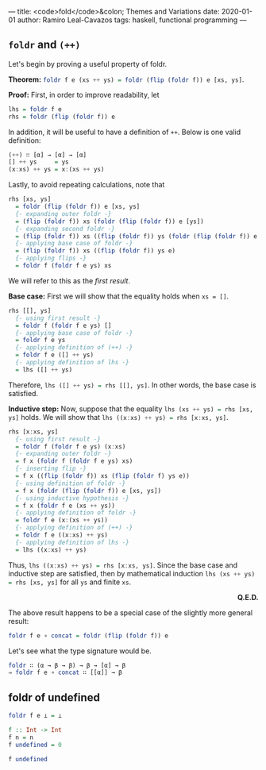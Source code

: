 ---
title: <code>fold</code>&colon; Themes and Variations
date: 2020-01-01
author: Ramiro Leal-Cavazos
tags: haskell, functional programming
---

** ~foldr~ and ~(++)~

Let's begin by proving a useful property of foldr.

*Theorem:* src_haskell{foldr f e (xs ++ ys) = foldr (flip (foldr f)) e [xs, ys]}.

*Proof:* First, in order to improve readability, let

#+begin_src haskell
lhs = foldr f e
rhs = foldr (flip (foldr f)) e
#+end_src

In addition, it will be useful to have a definition of ~++~. Below is one valid definition:

#+begin_src haskell
(++) ∷ [α] → [α] → [α]
[] ++ ys     = ys
(x:xs) ++ ys = x:(xs ++ ys)
#+end_src

Lastly, to avoid repeating calculations, note that

#+begin_src haskell
rhs [xs, ys]
  = foldr (flip (foldr f)) e [xs, ys]
  {- expanding outer foldr -}
  = (flip (foldr f)) xs (foldr (flip (foldr f)) e [ys])
  {- expanding second foldr -}
  = (flip (foldr f)) xs ((flip (foldr f)) ys (foldr (flip (foldr f)) e []))
  {- applying base case of foldr -}
  = (flip (foldr f)) xs ((flip (foldr f)) ys e)
  {- applying flips -}
  = foldr f (foldr f e ys) xs
#+end_src

We will refer to this as the /first result/.

*Base case:* First we will show that the equality holds when ~xs = []~.

#+begin_src haskell
rhs [[], ys]
  {- using first result -}
  = foldr f (foldr f e ys) []
  {- applying base case of foldr -}
  = foldr f e ys
  {- applying definition of (++) -}
  = foldr f e ([] ++ ys)
  {- applying definition of lhs -}
  = lhs ([] ++ ys)
#+end_src

Therefore, src_haskell{lhs ([] ++ ys) = rhs [[], ys]}. In other words, the base case is satisfied.

*Inductive step:* Now, suppose that the equality src_haskell{lhs (xs ++ ys) = rhs [xs, ys]} holds. We will show that src_haskell{lhs ((x:xs) ++ ys) = rhs [x:xs, ys]}.

#+begin_src haskell
rhs [x:xs, ys]
  {- using first result -}
  = foldr f (foldr f e ys) (x:xs)
  {- expanding outer foldr -}
  = f x (foldr f (foldr f e ys) xs)
  {- inserting flip -}
  = f x ((flip (foldr f)) xs (flip (foldr f) ys e))
  {- using definition of foldr -}
  = f x (foldr (flip (foldr f)) e [xs, ys])
  {- using inductive hypothesis -}
  = f x (foldr f e (xs ++ ys))
  {- applying definition of foldr -}
  = foldr f e (x:(xs ++ ys))
  {- applying definition of (++) -}
  = foldr f e ((x:xs) ++ ys)
  {- applying definition of lhs -}
  = lhs ((x:xs) ++ ys)
#+end_src

Thus, src_haskell{lhs ((x:xs) ++ ys) = rhs [x:xs, ys]}. Since the base case and inductive step are satisfied, then by mathematical induction src_haskell{lhs (xs ++ ys) = rhs [xs, ys]} for all ~ys~ and finite ~xs~.

#+begin_export html
<p style="text-align:right"><b>Q.E.D.</b></p>
#+end_export

The above result happens to be a special case of the slightly more general result:

#+begin_src haskell
foldr f e ∘ concat = foldr (flip (foldr f)) e
#+end_src

Let's see what the type signature would be.

#+begin_src haskell
foldr ∷ (α → β → β) → β → [α] → β
⇒ foldr f e ∘ concat ∷ [[α]] → β
#+end_src

** foldr of undefined

#+begin_src haskell
foldr f e ⊥ = ⊥
#+end_src

#+begin_src haskell :results output
f :: Int -> Int
f n = n
f undefined = 0
#+end_src

#+begin_src haskell
f undefined
#+end_src

#+RESULTS:
: 0
